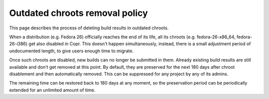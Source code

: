 .. _copr_outdated_chroots_removal_policy:

Outdated chroots removal policy
===============================

This page describes the process of deleting build results in outdated chroots.


When a distribution (e.g. Fedora 26) officially reaches the end of its life, all its chroots
(e.g. fedora-26-x86_64, fedora-26-i386) get also disabled in Copr. This doesn't happen simultaneously,
instead, there is a small adjustment period of undocumented length, to give users enough time to migrate.

Once such chroots are disabled, new builds can no longer be submitted in them. Already existing build results
are still available and don't get removed at this point. By default, they are preserved for the next 180 days
after chroot disablement and then automatically removed. This can be suppressed for any project by any of its admins.

The remaining time can be restored back to 180 days at any moment, so the preservation period can be
periodically extended for an unlimited amount of time.
